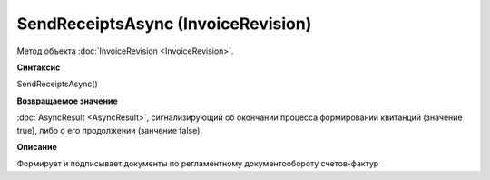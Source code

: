 ﻿SendReceiptsAsync (InvoiceRevision)
===================================

Метод объекта :doc:`InvoiceRevision <InvoiceRevision>`.

**Синтаксис**


SendReceiptsAsync()

**Возвращаемое значение**


:doc:`AsyncResult <AsyncResult>`, сигнализирующий об окончании
процесса формировании квитанций (значение true), либо о его продолжении
(занчение false).

**Описание**


Формирует и подписывает документы по регламентному документообороту
счетов-фактур
